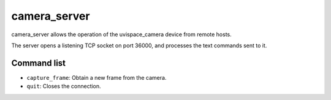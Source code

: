 camera_server
=============

camera_server allows the operation of the uvispace_camera device from remote
hosts.

The server opens a listening TCP socket on port 36000, and processes the text
commands sent to it.

Command list
------------
* ``capture_frame``: Obtain a new frame from the camera.
* ``quit``: Closes the connection.

